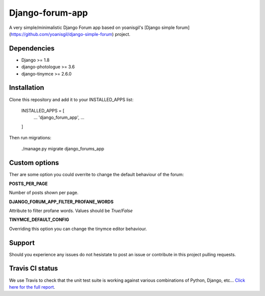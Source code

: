 Django-forum-app
================
.. image:: https://img.shields.io/pypi/v/django-forum-app.svg
    :target: https://pypi.python.org/pypi/django-forum-app/
    :alt: Latest PyPI version

.. image:: https://img.shields.io/pypi/dm/django-forum-app.svg
    :target: https://pypi.python.org/pypi/django-forum-app/
    :alt: Number of PyPI downloads

.. image:: https://travis-ci.org/urtzai/django-simple-forum.svg?branch=master
    :target: https://travis-ci.org/urtzai/django-simple-forum

A very simple/minimalistic Django Forum app based on yoanisgil's [Django simple forum](https://github.com/yoanisgil/django-simple-forum) project.


Dependencies
------------
- Django >= 1.8
- django-photologue >= 3.6
- django-tinymce >= 2.6.0

Installation
------------
Clone this repository and add it to your INSTALLED_APPS list:


    INSTALLED_APPS = [
        ...
        'django_forum_app',
        ...
    ]


Then run migrations:


    ./manage.py migrate django_forums_app


Custom options
--------------
Ther are some option you could overrite to change the default behaviour of the forum:

**POSTS_PER_PAGE**

Number of posts shown per page.

**DJANGO_FORUM_APP_FILTER_PROFANE_WORDS**

Attribute to filter profane words. Values should be *True*/*False*

**TINYMCE_DEFAULT_CONFIG**

Overriding this option you can change the tinymce editor behaviour.

Support
-------
Should you experience any issues do not hesistate to post an issue or contribute in this project pulling requests.

Travis CI status
----------------
We use Travis to check that the unit test suite is working against various combinations of Python, Django, etc...
`Click here for the full report <http://travis-ci.org/#!/urtzai/django-forum-app>`_.
